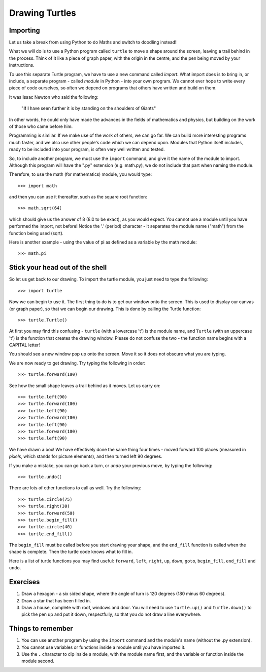 Drawing Turtles
===============

Importing
---------

Let us take a break from using Python to do Maths and switch to doodling instead!

What we will do is to use a Python program called ``turtle`` to move a shape around the screen, leaving a trail behind in the process.  Think of it like a piece of graph paper, with the origin in the centre, and the pen being moved by your instructions.

To use this separate Turtle program, we have to use a new command called *import*.  What import does is to bring in, or include, a separate program - called *module* in Python - into your own program.  We cannot ever hope to write every piece of code ourselves, so often we depend on programs that others have written and build on them.

It was Isaac Newton who said the following:

  "If I have seen further it is by standing on the shoulders of Giants"

In other words, he could only have made the advances in the fields of mathematics and physics, but building on the work of those who came before him.

Programming is similar.  If we make use of the work of others, we can go far.  We can build more interesting programs much faster, and we also use other people's code which we can depend upon.  Modules that Python itself includes, ready to be included into your program, is often very well written and tested.

So, to include another program, we must use the ``import`` command, and give it the name of the module to import.  Although this program will have the ".py" extension (e.g. math.py), we do not include that part when naming the module.

Therefore, to use the math (for mathematics) module, you would type::

  >>> import math
  
and then you can use it thereafter, such as the square root function::

  >>> math.sqrt(64)
  
which should give us the answer of 8 (8.0 to be exact), as you would expect.  You cannot use a module until you have performed the import, not before!  Notice the '.' (period) character - it separates the module name ("math") from the function being used (sqrt).

Here is another example - using the value of pi as defined as a variable by the math module::

  >>> math.pi

Stick your head out of the shell
--------------------------------

So let us get back to our drawing.  To import the turtle module, you just need to type the following::

  >>> import turtle
  
Now we can begin to use it.  The first thing to do is to get our window onto the screen.  This is used to display our canvas (or graph paper), so that we can begin our drawing.  This is done by calling the Turtle function::

  >>> turtle.Turtle()
  
At first you may find this confusing - ``turtle`` (with a lowercase 't') is the module name, and ``Turtle`` (with an uppercase 't') is the function that creates the drawing window.  Please do not confuse the two - the function name begins with a CAPITAL letter!

You should see a new window pop up onto the screen.  Move it so it does not obscure what you are typing.

We are now ready to get drawing.  Try typing the following in order::

  >>> turtle.forward(100)
  
See how the small shape leaves a trail behind as it moves.  Let us carry on::

  >>> turtle.left(90)
  >>> turtle.forward(100)
  >>> turtle.left(90)
  >>> turtle.forward(100)
  >>> turtle.left(90)
  >>> turtle.forward(100)
  >>> turtle.left(90)
  
We have drawn a box!  We have effectively done the same thing four times - moved forward 100 places (measured in *pixels*, which stands for picture elements), and then turned left 90 degrees.

If you make a mistake, you can go back a turn, or *undo* your previous move, by typing the following::

  >>> turtle.undo()
  
There are lots of other functions to call as well.  Try the following::

  >>> turtle.circle(75)
  >>> turtle.right(30)
  >>> turtle.forward(50)
  >>> turtle.begin_fill()
  >>> turtle.circle(40)
  >>> turtle.end_fill()
  
The ``begin_fill`` must be called before you start drawing your shape, and the ``end_fill`` function is called when the shape is complete.  Then the turtle code knows what to fill in.

Here is a list of turtle functions you may find useful: ``forward``, ``left``, ``right``, ``up``, ``down``, ``goto``, ``begin_fill``, ``end_fill`` and ``undo``.

Exercises
---------

1. Draw a hexagon - a six sided shape, where the angle of turn is 120 degrees (180 minus 60 degrees).
2. Draw a star that has been filled in.
3. Draw a house, complete with roof, windows and door.  You will need to use ``turtle.up()`` and ``turtle.down()`` to pick the pen up and put it down, respectfully, so that you do not draw a line everywhere.

Things to remember
------------------

1. You can use another program by using the ``import`` command and the module's name (without the .py extension).

2. You cannot use variables or functions inside a module until you have imported it.

3. Use the ``.`` character to dip inside a module, with the module name first, and the variable or function inside the module second.
